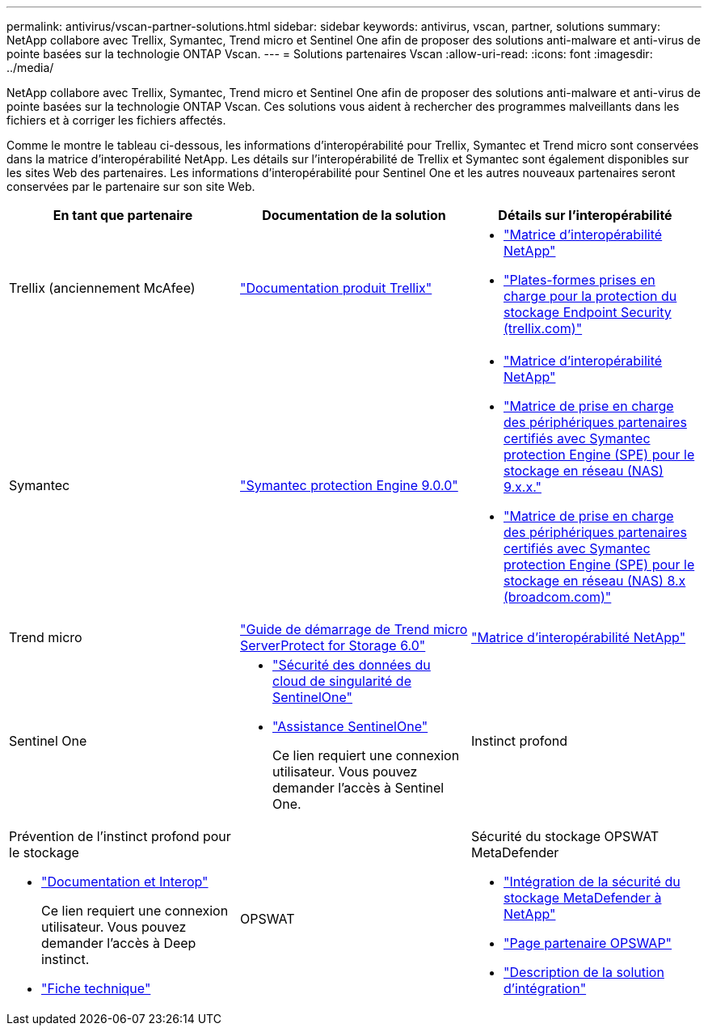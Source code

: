---
permalink: antivirus/vscan-partner-solutions.html 
sidebar: sidebar 
keywords: antivirus, vscan, partner, solutions 
summary: NetApp collabore avec Trellix, Symantec, Trend micro et Sentinel One afin de proposer des solutions anti-malware et anti-virus de pointe basées sur la technologie ONTAP Vscan. 
---
= Solutions partenaires Vscan
:allow-uri-read: 
:icons: font
:imagesdir: ../media/


[role="lead"]
NetApp collabore avec Trellix, Symantec, Trend micro et Sentinel One afin de proposer des solutions anti-malware et anti-virus de pointe basées sur la technologie ONTAP Vscan. Ces solutions vous aident à rechercher des programmes malveillants dans les fichiers et à corriger les fichiers affectés.

Comme le montre le tableau ci-dessous, les informations d'interopérabilité pour Trellix, Symantec et Trend micro sont conservées dans la matrice d'interopérabilité NetApp. Les détails sur l'interopérabilité de Trellix et Symantec sont également disponibles sur les sites Web des partenaires. Les informations d'interopérabilité pour Sentinel One et les autres nouveaux partenaires seront conservées par le partenaire sur son site Web.

[cols="3*"]
|===
| En tant que partenaire | Documentation de la solution | Détails sur l'interopérabilité 


| Trellix (anciennement McAfee) | link:https://docs.trellix.com/bundle?labelkey=prod-endpoint-security-storage-protection&labelkey=prod-endpoint-security-storage-protection-v2-3-x&labelkey=prod-endpoint-security-storage-protection-v2-2-x&labelkey=prod-endpoint-security-storage-protection-v2-1-x&labelkey=prod-endpoint-security-storage-protection-v2-0-x["Documentation produit Trellix"^]  a| 
* link:https://imt.netapp.com/matrix/["Matrice d'interopérabilité NetApp"^]
* link:https://kcm.trellix.com/corporate/index?page=content&id=KB94811["Plates-formes prises en charge pour la protection du stockage Endpoint Security (trellix.com)"^]




| Symantec | link:https://techdocs.broadcom.com/us/en/symantec-security-software/endpoint-security-and-management/symantec-protection-engine/9-0-0.html["Symantec protection Engine 9.0.0"^]  a| 
* link:https://imt.netapp.com/matrix/["Matrice d'interopérabilité NetApp"^]
* link:https://techdocs.broadcom.com/us/en/symantec-security-software/endpoint-security-and-management/symantec-protection-engine/9-1-0/Installing-SPE/Support-Matrix-for-Partner-Devices-Certified-with-Symantec-Protection-Engine-(SPE)-for-Network-Attached-Storage-(NAS)-8-x.html["Matrice de prise en charge des périphériques partenaires certifiés avec Symantec protection Engine (SPE) pour le stockage en réseau (NAS) 9.x.x."^]
* link:https://techdocs.broadcom.com/us/en/symantec-security-software/endpoint-security-and-management/symantec-protection-engine/8-2-2/Installing-SPE/Support-Matrix-for-Partner-Devices-Certified-with-Symantec-Protection-Engine-(SPE)-for-Network-Attached-Storage-(NAS)-8-x.html["Matrice de prise en charge des périphériques partenaires certifiés avec Symantec protection Engine (SPE) pour le stockage en réseau (NAS) 8.x (broadcom.com)"^]




| Trend micro | link:https://docs.trendmicro.com/all/ent/spfs/v6.0/en-us/spfs_6.0_gsg_new.pdf["Guide de démarrage de Trend micro ServerProtect for Storage 6.0"^] | link:https://imt.netapp.com/matrix/["Matrice d'interopérabilité NetApp"^] 


| Sentinel One  a| 
* link:https://www.sentinelone.com/platform/singularity-cloud-data-security/["Sécurité des données du cloud de singularité de SentinelOne"^]
* link:https://support.sentinelone.com/hc/en-us/categories/360002507673-Knowledge-Base-and-Documents["Assistance SentinelOne"^]
+
Ce lien requiert une connexion utilisateur. Vous pouvez demander l'accès à Sentinel One.





| Instinct profond  a| 
Prévention de l'instinct profond pour le stockage

* link:https://portal.deepinstinct.com/pages/dikb["Documentation et Interop"^]
+
Ce lien requiert une connexion utilisateur. Vous pouvez demander l'accès à Deep instinct.

* link:https://www.deepinstinct.com/pdf/datasheet-deep-instinct-prevention-for-storage-netapp["Fiche technique"^]




| OPSWAT  a| 
Sécurité du stockage OPSWAT MetaDefender

* link:https://www.opswat.com/blog/metadefender-storage-security-integration-with-netapp["Intégration de la sécurité du stockage MetaDefender à NetApp"^]
* link:https://www.opswat.com/partners/netapp["Page partenaire OPSWAP"^]
* link:https://static.opswat.com/uploads/files/opswat-metadefender-storage-security-netapp-brochure.pdf["Description de la solution d'intégration"^]


|===